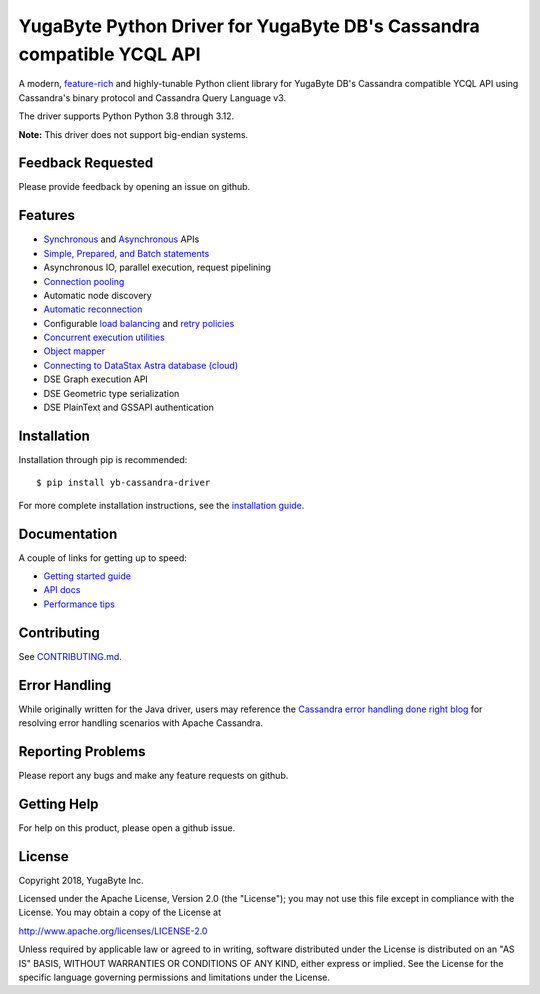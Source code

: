 YugaByte Python Driver for YugaByte DB's Cassandra compatible YCQL API
======================================================================


A modern, `feature-rich <https://github.com/yugabyte/cassandra-python-driver#features>`_ and highly-tunable Python client library for YugaByte DB's Cassandra compatible YCQL API using Cassandra's binary protocol and Cassandra Query Language v3.

The driver supports Python Python 3.8 through 3.12.


**Note:** This driver does not support big-endian systems.

Feedback Requested
------------------
Please provide feedback by opening an issue on github.

Features
--------
* `Synchronous <http://datastax.github.io/python-driver/api/cassandra/cluster.html#cassandra.cluster.Session.execute>`_ and `Asynchronous <http://datastax.github.io/python-driver/api/cassandra/cluster.html#cassandra.cluster.Session.execute_async>`_ APIs
* `Simple, Prepared, and Batch statements <http://datastax.github.io/python-driver/api/cassandra/query.html#cassandra.query.Statement>`_
* Asynchronous IO, parallel execution, request pipelining
* `Connection pooling <http://datastax.github.io/python-driver/api/cassandra/cluster.html#cassandra.cluster.Cluster.get_core_connections_per_host>`_
* Automatic node discovery
* `Automatic reconnection <http://datastax.github.io/python-driver/api/cassandra/policies.html#reconnecting-to-dead-hosts>`_
* Configurable `load balancing <http://datastax.github.io/python-driver/api/cassandra/policies.html#load-balancing>`_ and `retry policies <http://datastax.github.io/python-driver/api/cassandra/policies.html#retrying-failed-operations>`_
* `Concurrent execution utilities <http://datastax.github.io/python-driver/api/cassandra/concurrent.html>`_
* `Object mapper <http://datastax.github.io/python-driver/object_mapper.html>`_
* `Connecting to DataStax Astra database (cloud) <https://docs.datastax.com/en/developer/python-driver/latest/cloud/>`_
* DSE Graph execution API
* DSE Geometric type serialization
* DSE PlainText and GSSAPI authentication

Installation
------------
Installation through pip is recommended::

    $ pip install yb-cassandra-driver

For more complete installation instructions, see the
`installation guide <http://datastax.github.io/python-driver/installation.html>`_.

Documentation
-------------
A couple of links for getting up to speed:

* `Getting started guide <https://docs.yugabyte.com/latest/develop/client-drivers/python/>`_
* `API docs <http://datastax.github.io/python-driver/api/index.html>`_
* `Performance tips <http://datastax.github.io/python-driver/performance.html>`_


Contributing
------------
See `CONTRIBUTING.md <https://github.com/YugaByte/cassandra-python-driver/blob/master/CONTRIBUTING.rst>`_.

Error Handling
--------------
While originally written for the Java driver, users may reference the `Cassandra error handling done right blog <https://www.datastax.com/blog/cassandra-error-handling-done-right>`_ for resolving error handling scenarios with Apache Cassandra.

Reporting Problems
------------------
Please report any bugs and make any feature requests on github.

Getting Help
------------
For help on this product, please open a github issue.

License
-------
Copyright 2018, YugaByte Inc.

Licensed under the Apache License, Version 2.0 (the "License");
you may not use this file except in compliance with the License.
You may obtain a copy of the License at

http://www.apache.org/licenses/LICENSE-2.0

Unless required by applicable law or agreed to in writing, software
distributed under the License is distributed on an "AS IS" BASIS,
WITHOUT WARRANTIES OR CONDITIONS OF ANY KIND, either express or implied.
See the License for the specific language governing permissions and
limitations under the License.
